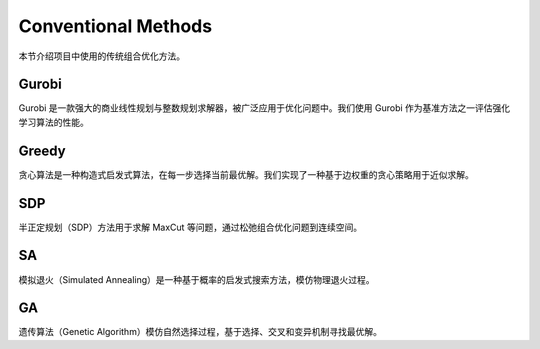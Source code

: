 Conventional Methods
====================

本节介绍项目中使用的传统组合优化方法。

Gurobi
------

Gurobi 是一款强大的商业线性规划与整数规划求解器，被广泛应用于优化问题中。我们使用 Gurobi 作为基准方法之一评估强化学习算法的性能。

Greedy
------

贪心算法是一种构造式启发式算法，在每一步选择当前最优解。我们实现了一种基于边权重的贪心策略用于近似求解。

SDP
---

半正定规划（SDP）方法用于求解 MaxCut 等问题，通过松弛组合优化问题到连续空间。

SA
--

模拟退火（Simulated Annealing）是一种基于概率的启发式搜索方法，模仿物理退火过程。

GA
--

遗传算法（Genetic Algorithm）模仿自然选择过程，基于选择、交叉和变异机制寻找最优解。
